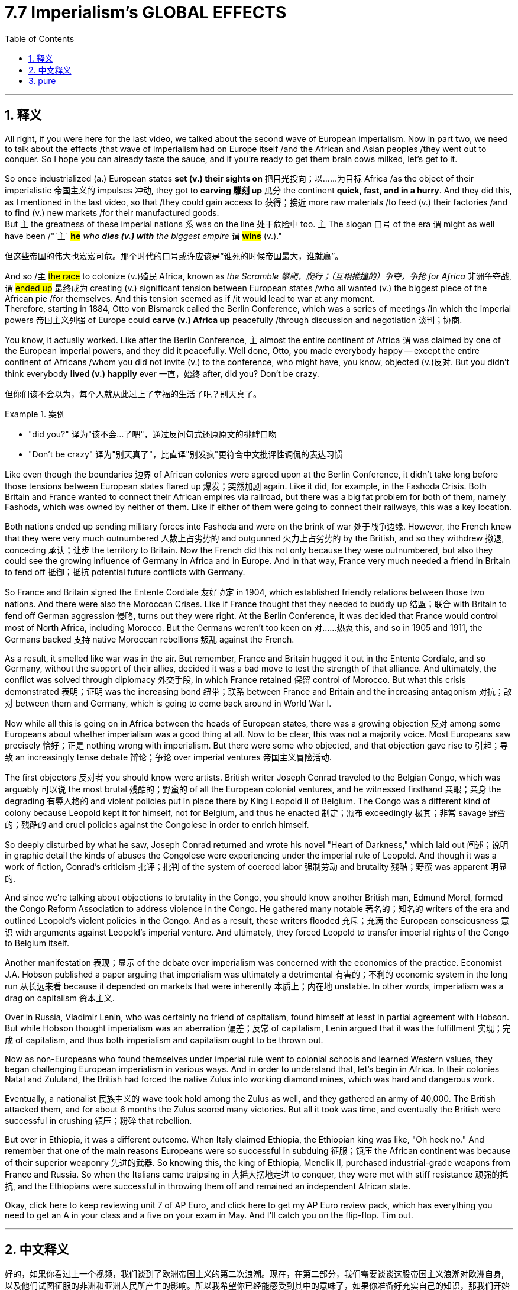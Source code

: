 
= 7.7 Imperialism's GLOBAL EFFECTS
:toc: left
:toclevels: 3
:sectnums:
:stylesheet: ../../myAdocCss.css

'''

== 释义

All right, if you were here for the last video, we talked about the second wave of European imperialism. Now in part two, we need to talk about the effects /that wave of imperialism had on Europe itself /and the African and Asian peoples /they went out to conquer. So I hope you can already taste the sauce, and if you're ready to get them brain cows milked, let's get to it. +

So once industrialized (a.) European states *set (v.) their sights on* 把目光投向；以……为目标 Africa /as the object of their imperialistic 帝国主义的 impulses 冲动, they got to *carving 雕刻 up* 瓜分 the continent *quick, fast, and in a hurry*. And they did this, as I mentioned in the last video, so that /they could gain access to 获得；接近 more raw materials /to feed (v.) their factories /and to find (v.) new markets /for their manufactured goods.  +
But `主` the greatness of these imperial nations `系` was on the line 处于危险中 too. `主` The slogan 口号 of the era `谓` might as well have been /"`主` *#he#* _who *dies (v.) with* the biggest empire_ `谓` *#wins#* (v.)." +

[.my2]
但这些帝国的伟大也岌岌可危。那个时代的口号或许应该是“谁死的时候帝国最大，谁就赢”。

And so /`主` #the race# to colonize (v.)殖民 Africa, known as _the Scramble 攀爬，爬行；（互相推撞的）争夺，争抢 for Africa_ 非洲争夺战, `谓` #ended up# 最终成为 creating (v.) significant tension between European states /who all wanted (v.) the biggest piece of the African pie /for themselves. And this tension seemed as if /it would lead to war at any moment.  +
Therefore, starting in 1884, Otto von Bismarck called the Berlin Conference, which was a series of meetings /in which the imperial powers 帝国主义列强 of Europe could *carve (v.) Africa up* peacefully /through discussion and negotiation 谈判；协商. +

You know, it actually worked. Like after the Berlin Conference, `主` almost the entire continent of Africa `谓` was claimed by one of the European imperial powers, and they did it peacefully. Well done, Otto, you made everybody happy -- except the entire continent of Africans /whom you did not invite (v.) to the conference, who might have, you know, objected (v.)反对. But you didn't think everybody *lived (v.) happily* ever 一直，始终 after, did you? Don't be crazy. +

[.my2]
但你们该不会以为，每个人就从此过上了幸福的生活了吧？别天真了。

[.my1]
.案例
====
- "did you?" 译为​​"该不会...了吧"​​，通过反问句式还原原文的挑衅口吻
- "Don’t be crazy" 译为​​"别天真了"​​，比直译"别发疯"更符合中文批评性调侃的表达习惯
====

Like even though the boundaries 边界 of African colonies were agreed upon at the Berlin Conference, it didn't take long before those tensions between European states flared up 爆发；突然加剧 again. Like it did, for example, in the Fashoda Crisis. Both Britain and France wanted to connect their African empires via railroad, but there was a big fat problem for both of them, namely Fashoda, which was owned by neither of them. Like if either of them were going to connect their railways, this was a key location. +

Both nations ended up sending military forces into Fashoda and were on the brink of war 处于战争边缘. However, the French knew that they were very much outnumbered 人数上占劣势的 and outgunned 火力上占劣势的 by the British, and so they withdrew 撤退, conceding 承认；让步 the territory to Britain. Now the French did this not only because they were outnumbered, but also they could see the growing influence of Germany in Africa and in Europe. And in that way, France very much needed a friend in Britain to fend off 抵御；抵抗 potential future conflicts with Germany. +

So France and Britain signed the Entente Cordiale 友好协定 in 1904, which established friendly relations between those two nations. And there were also the Moroccan Crises. Like if France thought that they needed to buddy up 结盟；联合 with Britain to fend off German aggression 侵略, turns out they were right. At the Berlin Conference, it was decided that France would control most of North Africa, including Morocco. But the Germans weren't too keen on 对……热衷 this, and so in 1905 and 1911, the Germans backed 支持 native Moroccan rebellions 叛乱 against the French. +

As a result, it smelled like war was in the air. But remember, France and Britain hugged it out in the Entente Cordiale, and so Germany, without the support of their allies, decided it was a bad move to test the strength of that alliance. And ultimately, the conflict was solved through diplomacy 外交手段, in which France retained 保留 control of Morocco. But what this crisis demonstrated 表明；证明 was the increasing bond 纽带；联系 between France and Britain and the increasing antagonism 对抗；敌对 between them and Germany, which is going to come back around in World War I. +

Now while all this is going on in Africa between the heads of European states, there was a growing objection 反对 among some Europeans about whether imperialism was a good thing at all. Now to be clear, this was not a majority voice. Most Europeans saw precisely 恰好；正是 nothing wrong with imperialism. But there were some who objected, and that objection gave rise to 引起；导致 an increasingly tense debate 辩论；争论 over imperial ventures 帝国主义冒险活动. +

The first objectors 反对者 you should know were artists. British writer Joseph Conrad traveled to the Belgian Congo, which was arguably 可以说 the most brutal 残酷的；野蛮的 of all the European colonial ventures, and he witnessed firsthand 亲眼；亲身 the degrading 有辱人格的 and violent policies put in place there by King Leopold II of Belgium. The Congo was a different kind of colony because Leopold kept it for himself, not for Belgium, and thus he enacted 制定；颁布 exceedingly 极其；非常 savage 野蛮的；残酷的 and cruel policies against the Congolese in order to enrich himself. +

So deeply disturbed by what he saw, Joseph Conrad returned and wrote his novel "Heart of Darkness," which laid out 阐述；说明 in graphic detail the kinds of abuses the Congolese were experiencing under the imperial rule of Leopold. And though it was a work of fiction, Conrad's criticism 批评；批判 of the system of coerced labor 强制劳动 and brutality 残酷；野蛮 was apparent 明显的. +

And since we're talking about objections to brutality in the Congo, you should know another British man, Edmund Morel, formed the Congo Reform Association to address violence in the Congo. He gathered many notable 著名的；知名的 writers of the era and outlined Leopold's violent policies in the Congo. And as a result, these writers flooded 充斥；充满 the European consciousness 意识 with arguments against Leopold's imperial venture. And ultimately, they forced Leopold to transfer imperial rights of the Congo to Belgium itself. +

Another manifestation 表现；显示 of the debate over imperialism was concerned with the economics of the practice. Economist J.A. Hobson published a paper arguing that imperialism was ultimately a detrimental 有害的；不利的 economic system in the long run 从长远来看 because it depended on markets that were inherently 本质上；内在地 unstable. In other words, imperialism was a drag on capitalism 资本主义. +

Over in Russia, Vladimir Lenin, who was certainly no friend of capitalism, found himself at least in partial agreement with Hobson. But while Hobson thought imperialism was an aberration 偏差；反常 of capitalism, Lenin argued that it was the fulfillment 实现；完成 of capitalism, and thus both imperialism and capitalism ought to be thrown out. +

Now as non-Europeans who found themselves under imperial rule went to colonial schools and learned Western values, they began challenging European imperialism in various ways. And in order to understand that, let's begin in Africa. In their colonies Natal and Zululand, the British had forced the native Zulus into working diamond mines, which was hard and dangerous work. +

Eventually, a nationalist 民族主义的 wave took hold among the Zulus as well, and they gathered an army of 40,000. The British attacked them, and for about 6 months the Zulus scored many victories. But all it took was time, and eventually the British were successful in crushing 镇压；粉碎 that rebellion. +

But over in Ethiopia, it was a different outcome. When Italy claimed Ethiopia, the Ethiopian king was like, "Oh heck no." And remember that one of the main reasons Europeans were so successful in subduing 征服；镇压 the African continent was because of their superior weaponry 先进的武器. So knowing this, the king of Ethiopia, Menelik II, purchased industrial-grade weapons from France and Russia. So when the Italians came traipsing in 大摇大摆地走进 to conquer, they were met with stiff resistance 顽强的抵抗, and the Ethiopians were successful in throwing them off and remained an independent African state. +

Okay, click here to keep reviewing unit 7 of AP Euro, and click here to get my AP Euro review pack, which has everything you need to get an A in your class and a five on your exam in May. And I'll catch you on the flip-flop. Tim out. +

'''

== 中文释义


好的，如果你看过上一个视频，我们谈到了欧洲帝国主义的第二次浪潮。现在，在第二部分，我们需要谈谈这股帝国主义浪潮对欧洲自身, 以及他们试图征服的非洲和亚洲人民所产生的影响。所以我希望你已经能感受到其中的意味了，如果你准备好充实自己的知识，那我们开始吧。  +

所以，一旦**工业化的欧洲国家, 将非洲**视为其帝国主义冲动的目标，它们就迅速、快速且急切地开始**瓜分这个大陆。**正如我在上一个视频中提到的，**#它们这样做, 是为了获取更多的原材料, 来供应它们的工厂，并为其制成品找到新的市场。#**但这些帝国主义国家之间也存在着激烈的竞争。这个时代的口号可以说是“拥有最大帝国者获胜”。  +

因此，对非洲的殖民竞赛，也就是所谓的“非洲争夺战（Scramble for Africa）”，最终在欧洲各国之间引发了严重的紧张局势，**这些国家都想为自己在非洲这块蛋糕上分得最大的一块。这种紧张局势似乎随时可能引发战争。**因此，从1884年开始，奥托·冯·俾斯麦（Otto von Bismarck）召集了**柏林会议**（Berlin Conference），这是一系列的会议，*#在这些会议上，欧洲的帝国主义列强, 可以通过讨论和谈判, 和平地瓜分非洲。#*  +

你知道，这实际上是起作用的。**#在"柏林会议"之后，几乎整个非洲大陆, 都被欧洲的帝国主义列强所占领，而且它们是和平地完成了瓜分。#**干得好，奥托，你让每个人都开心了—**—除了整个非洲大陆的人民，你们没有邀请他们参加会议，**而他们可能会有所反对。*#但你不会认为此后大家就过上了幸福的生活吧，别天真了。#*  +

即使非洲殖民地的边界在"柏林会议"上达成了协议，但欧洲各国之间的紧张局势, 没过多久就再次爆发了。例如在法绍达危机（Fashoda Crisis）中就是如此。*英国和法国都想通过铁路连接他们在非洲的帝国，但对他们来说有一个大问题，那就是法绍达（Fashoda），这个地方不属于他们任何一方。如果他们任何一方想要连接他们的铁路，这里就是一个关键地点。*  +

两国最终都向"法绍达"派遣了军事力量，并且处于战争的边缘。然而，**法国**知道他们在人数和武器装备上都远远不如英国，所以他们撤退了，**把这块领土让给了英国。**法国这样做不仅是因为他们在人数上处于劣势，还**#因为他们看到了德国在非洲和欧洲日益增长的影响力。从这个角度来看，法国非常需要英国这个盟友, 来抵御未来与德国的潜在冲突。#**  +

所以法国和英国在1904年签署了《友好协约》（Entente Cordiale），在两国之间建立了友好关系。还有摩洛哥危机（Moroccan Crises）。就像法国认为他们需要与英国结盟, 来抵御德国的侵略一样，事实证明他们是对的。*在"柏林会议"上，决定由法国控制包括摩洛哥（Morocco）在内的大部分北非地区。但德国人对此不太满意，所以在1905年和1911年，德国人支持摩洛哥本土的反叛势力对抗法国。*  +

结果，战争的气息弥漫开来。但要记住，**法国和英国通过《友好协约》紧密结盟，所以德国在没有盟友支持的情况下，认为挑战这一联盟的实力, 是一个糟糕的举动。**最终，这场冲突通过外交手段得以解决，法国保留了对摩洛哥的控制权。但**这场危机表明，法国和英国之间的联系日益紧密，而它们与德国之间的对抗也日益加剧，这种情况在"第一次世界大战"中还会再次出现。**  +

当欧洲各国的领导人在非洲的这些事情发生时，**#一些欧洲人, 对"帝国主义是否是一件好事", 提出了越来越多的反对意见。需要明确的是，这并不是大多数人的声音。大多数欧洲人认为"帝国主义"并没有什么错。#**但确实有一些人表示反对，这种反对引发了关于帝国主义冒险行为的日益激烈的辩论。  +

你应该知道的第一批反对者是作家,艺术家。英国作家约瑟夫·康拉德（Joseph Conrad）前往比利时刚果（Belgian Congo），可以说这是所有欧洲殖民冒险中最残酷的地方，他亲眼目睹了比利时国王利奥波德二世（King Leopold II）在那里实施的, 有辱人格和暴力的政策。刚果是一个不同类型的殖民地，因为利奥波德是为了自己占有这块殖民地，而不是为了比利时，因此他对比利时刚果人实施了极其野蛮和残酷的政策, 来使自己致富。  +

约瑟夫·康拉德对他所看到的情况深感不安，他回国后写了小说《黑暗之心》（"Heart of Darkness"），详细地描绘了刚果人在利奥波德的帝国统治下, 所遭受的种种虐待。尽管这是一部小说，但康拉德对强迫劳动和残暴制度的批判, 是显而易见的。  +

既然我们在谈论对比利时刚果残暴行为的反对，你应该知道另一个英国人埃德蒙·莫雷尔（Edmund Morel）, 成立了"刚果改革协会"（Congo Reform Association）, 来解决刚果的暴力问题。他召集了那个时代的许多著名作家，概述了利奥波德在刚果的暴力政策。结果，这些作家向欧洲人的意识中, 灌输了反对"利奥波德帝国主义冒险行为"的观点。最终，他们迫使利奥波德将刚果的统治权, 移交给比利时政府。  +

关于帝国主义的辩论的另一个表现, 是对这种行为的"经济方面"的关注。经济学家J.A.霍布森（J.A. Hobson）发表了一篇论文，认为从长远来看，帝国主义最终是一个有害的经济体系，因为它依赖于本质上不稳定的市场。换句话说，帝国主义是资本主义的拖累。  +

在俄罗斯，弗拉基米尔·列宁（Vladimir Lenin）当然不是资本主义的朋友，他发现自己至少在部分上同意霍布森的观点。但霍布森认为, 帝国主义是资本主义的一种畸变，而列宁则认为, 帝国主义是资本主义的必然结果，因此帝国主义和资本主义都应该被摒弃(结果, 斯大林的苏联成了帝国主义)。  +

现在，那些处于帝国主义统治下的非欧洲人, 进入殖民学校，学习西方的价值观，他们开始以各种方式挑战欧洲的帝国主义。为了理解这一点，让我们从非洲开始说起。在他们的殖民地纳塔尔（Natal）和祖鲁兰（Zululand），英国强迫当地的祖鲁人（Zulus）进入钻石矿工作，这是艰苦而危险的工作。  +

最终，一股民族主义浪潮在祖鲁人中兴起，他们集结了一支4万人的军队。英国对他们发动了攻击，在大约6个月的时间里，祖鲁人取得了许多胜利。但随着时间的推移，最终英国成功地镇压了这场叛乱。  +

但在埃塞俄比亚（Ethiopia），结果却不同。当意大利声称对埃塞俄比亚拥有主权时，埃塞俄比亚国王说：“哦，绝对不行。” 要记住，**欧洲人能够成功征服非洲大陆的一个主要原因, 是他们拥有先进的武器装备。所以埃塞俄比亚国王孟尼利克二世（Menelik II）从法国和俄罗斯购买了工业级别的武器 (以夷制夷)。**所以当意大利人前来征服时，他们遭到了顽强的抵抗，埃塞俄比亚人成功地将他们赶走，保持了自己作为一个独立的非洲国家的地位。  +

好的，点击这里继续复习美国大学预修课程欧洲历史第七单元，点击这里获取我的美国大学预修课程欧洲历史复习资料包，里面有你在课堂上得A以及在五月份的考试中得5分所需要的一切。我们下次再见。蒂姆结束。  +

'''

== pure

All right, if you were here for the last video, we talked about the second wave of European imperialism. Now in part two, we need to talk about the effects that wave of imperialism had on Europe itself and the African and Asian peoples they went out to conquer. So I hope you can already taste the sauce, and if you're ready to get them brain cows milked, let's get to it.

So once industrialized European states set their sights on Africa as the object of their imperialistic impulses, they got to carving up the continent quick, fast, and in a hurry. And they did this, as I mentioned in the last video, so that they could gain access to more raw materials to feed their factories and to find new markets for their manufactured goods. But the greatness of these imperial nations was on the line too. The slogan of the era might as well have been "he who dies with the biggest empire wins."

And so the race to colonize Africa, known as the Scramble for Africa, ended up creating significant tension between European states who all wanted the biggest piece of the African pie for themselves. And this tension seemed as if it would lead to war at any moment. Therefore, starting in 1884, Otto von Bismarck called the Berlin Conference, which was a series of meetings in which the imperial powers of Europe could carve Africa up peacefully through discussion and negotiation.

You know, it actually worked. Like after the Berlin Conference, almost the entire continent of Africa was claimed by one of the European imperial powers, and they did it peacefully. Well done, Otto, you made everybody happy -- except the entire continent of Africans whom you did not invite to the conference, who might have, you know, objected. But you didn't think everybody lived happily ever after, did you? Don't be crazy.

Like even though the boundaries of African colonies were agreed upon at the Berlin Conference, it didn't take long before those tensions between European states flared up again. Like it did, for example, in the Fashoda Crisis. Both Britain and France wanted to connect their African empires via railroad, but there was a big fat problem for both of them, namely Fashoda, which was owned by neither of them. Like if either of them were going to connect their railways, this was a key location.

Both nations ended up sending military forces into Fashoda and were on the brink of war. However, the French knew that they were very much outnumbered and outgunned by the British, and so they withdrew, conceding the territory to Britain. Now the French did this not only because they were outnumbered, but also they could see the growing influence of Germany in Africa and in Europe. And in that way, France very much needed a friend in Britain to fend off potential future conflicts with Germany.

So France and Britain signed the Entente Cordiale in 1904, which established friendly relations between those two nations. And there were also the Moroccan Crises. Like if France thought that they needed to buddy up with Britain to fend off German aggression, turns out they were right. At the Berlin Conference, it was decided that France would control most of North Africa, including Morocco. But the Germans weren't too keen on this, and so in 1905 and 1911, the Germans backed native Moroccan rebellions against the French.

As a result, it smelled like war was in the air. But remember, France and Britain hugged it out in the Entente Cordiale, and so Germany, without the support of their allies, decided it was a bad move to test the strength of that alliance. And ultimately, the conflict was solved through diplomacy, in which France retained control of Morocco. But what this crisis demonstrated was the increasing bond between France and Britain and the increasing antagonism between them and Germany, which is going to come back around in World War I.

Now while all this is going on in Africa between the heads of European states, there was a growing objection among some Europeans about whether imperialism was a good thing at all. Now to be clear, this was not a majority voice. Most Europeans saw precisely nothing wrong with imperialism. But there were some who objected, and that objection gave rise to an increasingly tense debate over imperial ventures.

The first objectors you should know were artists. British writer Joseph Conrad traveled to the Belgian Congo, which was arguably the most brutal of all the European colonial ventures, and he witnessed firsthand the degrading and violent policies put in place there by King Leopold II of Belgium. The Congo was a different kind of colony because Leopold kept it for himself, not for Belgium, and thus he enacted exceedingly savage and cruel policies against the Congolese in order to enrich himself.

So deeply disturbed by what he saw, Joseph Conrad returned and wrote his novel "Heart of Darkness," which laid out in graphic detail the kinds of abuses the Congolese were experiencing under the imperial rule of Leopold. And though it was a work of fiction, Conrad's criticism of the system of coerced labor and brutality was apparent.

And since we're talking about objections to brutality in the Congo, you should know another British man, Edmund Morel, formed the Congo Reform Association to address violence in the Congo. He gathered many notable writers of the age and outlined Leopold's violent policies in the Congo. And as a result, these writers flooded the European consciousness with arguments against Leopold's imperial venture. And ultimately, they forced Leopold to transfer imperial rights of the Congo to Belgium itself.

Another manifestation of the debate over imperialism was concerned with the economics of the practice. Economist J.A. Hobson published a paper arguing that imperialism was ultimately a detrimental economic system in the long run because it depended on markets that were inherently unstable. In other words, imperialism was a drag on capitalism.

Over in Russia, Vladimir Lenin, who was certainly no friend of capitalism, found himself at least in partial agreement with Hobson. But while Hobson thought imperialism was an aberration of capitalism, Lenin argued that it was the fulfillment of capitalism, and thus both imperialism and capitalism ought to be thrown out.

Now as non-Europeans who found themselves under imperial rule went to colonial schools and learned Western values, they began challenging European imperialism in various ways. And in order to understand that, let's begin in Africa. In their colonies Natal and Zululand, the British had forced the native Zulus into working diamond mines, which was hard and dangerous work.

Eventually, a nationalist wave took hold among the Zulus as well, and they gathered an army of 40,000. The British attacked them, and for about 6 months the Zulus scored many victories. But all it took was time, and eventually the British were successful in crushing that rebellion.

But over in Ethiopia, it was a different outcome. When Italy claimed Ethiopia, the Ethiopian king was like, "Oh heck no." And remember that one of the main reasons Europeans were so successful in subduing the African continent was because of their superior weaponry. So knowing this, the king of Ethiopia, Menelik II, purchased industrial-grade weapons from France and Russia. So when the Italians came traipsing in to conquer, they were met with stiff resistance, and the Ethiopians were successful in throwing them off and remained an independent African state.

Okay, now another nationalist rebellion occurred in British India. Now in India, where the British East India Company ruled, a private military was established comprised of both British officers and sepoys, which were Indian soldiers that were either Hindu or Muslim. Because of the rapid Westernization occurring in India and the feeling that their native traditions and cultures were being lost or degraded, a surge of nationalism led the sepoys to rebel in an event known as the Sepoy Mutiny in 1857.

Once the rebellion began, it spread rapidly across India, which indicated that the Indians were not too happy with British colonial rule. And at first, the British only had a few troops to crush the mutiny, but eventually they did. And the major consequence of this rebellion is that possession of the colony was transferred from the British East India Company and squarely into the hands of the British government.

Okay, click here to keep reviewing unit 7 of AP Euro, and click here to get my AP Euro review pack, which has everything you need to get an A in your class and a five on your exam in May. And I'll catch you on the flip-flop. Tim out.

'''